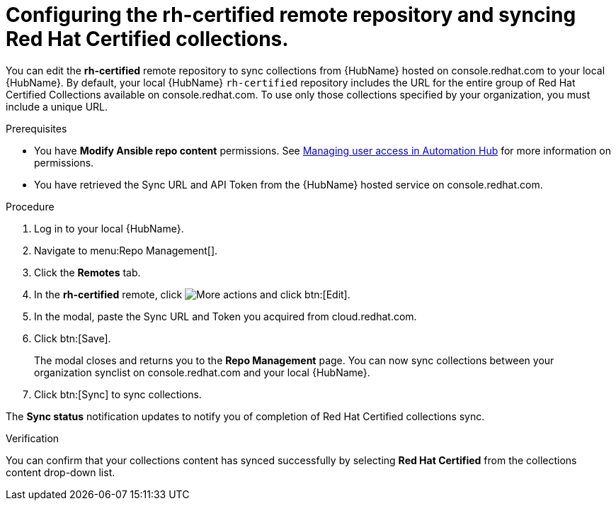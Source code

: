 // Module included in the following assemblies:
// obtaining-token/master.adoc
[id="proc-set-rhcertified-remote"]
= Configuring the rh-certified remote repository and syncing Red Hat Certified collections.

You can edit the *rh-certified* remote repository to sync collections from {HubName} hosted on console.redhat.com to your local {HubName}.
By default, your local {HubName} `rh-certified` repository includes the URL for the entire group of Red Hat Certified Collections available on console.redhat.com.
To use only those collections specified by your organization, you must include a unique URL.

.Prerequisites

* You have *Modify Ansible repo content* permissions.
See https://access.redhat.com/documentation/en-us/red_hat_ansible_automation_platform/{PlatformVers}/html/managing_user_access_in_private_automation_hub/index[Managing user access in Automation Hub] for more information on permissions.
* You have retrieved the Sync URL and API Token from the {HubName} hosted service on console.redhat.com.

.Procedure
. Log in to your local {HubName}.
. Navigate to menu:Repo Management[].
. Click the *Remotes* tab.
. In the *rh-certified* remote, click image:more_actions.png[More actions] and click btn:[Edit].
. In the modal, paste the Sync URL and Token you acquired from cloud.redhat.com.
. Click btn:[Save].
+
The modal closes and returns you to the *Repo Management* page.
You can now sync collections between your organization synclist on console.redhat.com and your local {HubName}.
+
. Click btn:[Sync] to sync collections.

The *Sync status* notification updates to notify you of completion of Red Hat Certified collections sync.

.Verification

You can confirm that your collections content has synced successfully by selecting *Red Hat Certified* from the collections content drop-down list.
